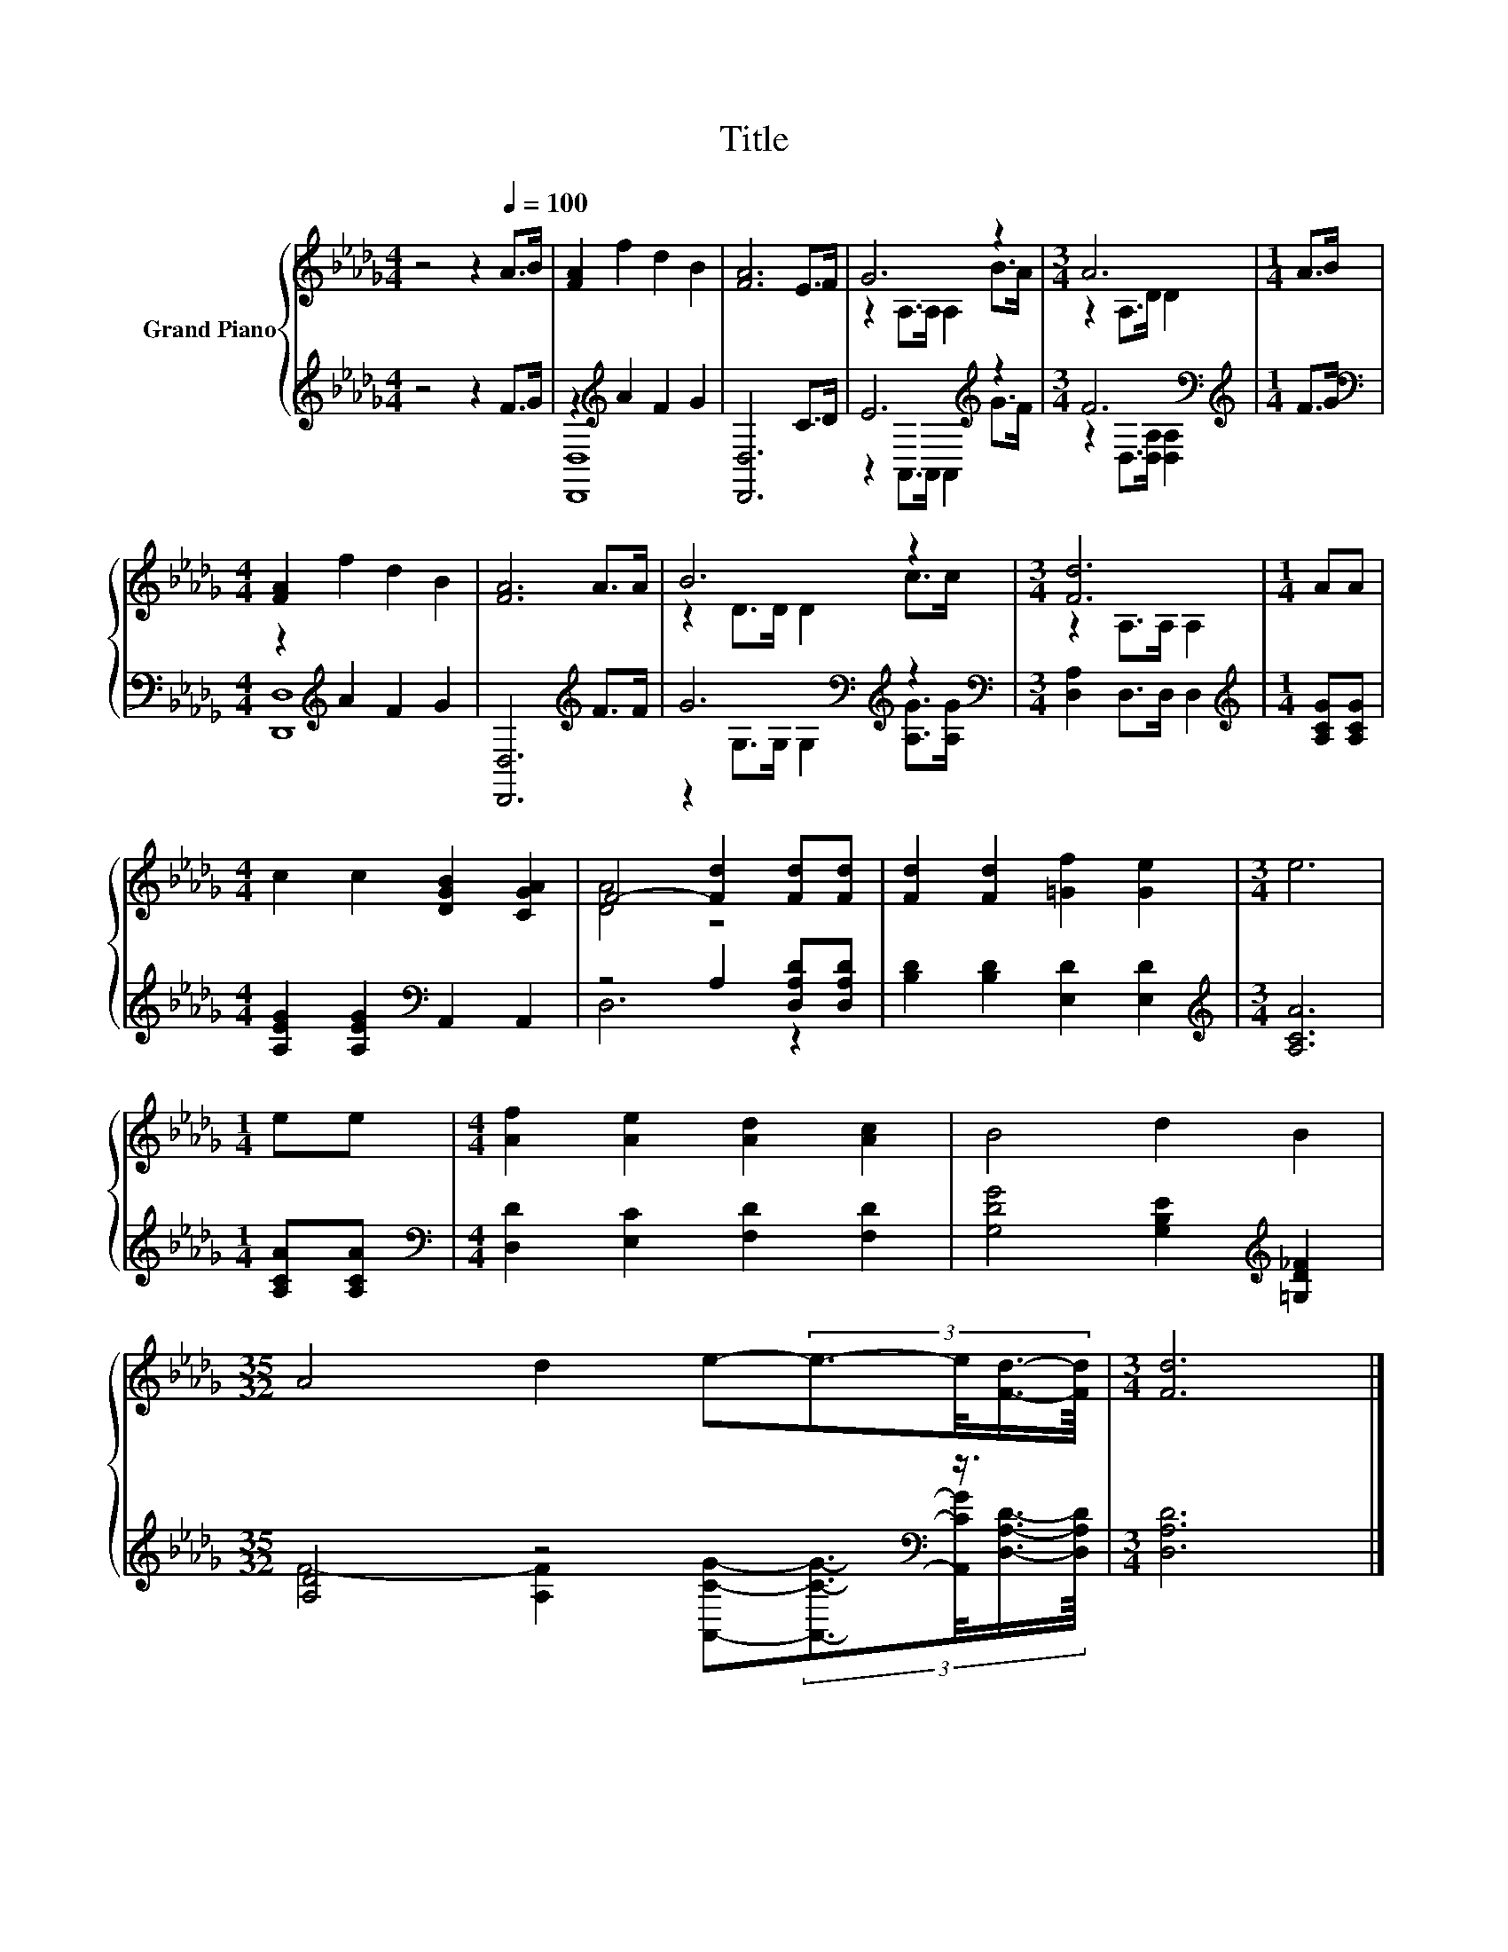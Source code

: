 X:1
T:Title
%%score { ( 1 4 ) | ( 2 3 ) }
L:1/8
M:4/4
K:Db
V:1 treble nm="Grand Piano"
V:4 treble 
V:2 treble 
V:3 treble 
V:1
 z4 z2[Q:1/4=100] A>B | [FA]2 f2 d2 B2 | [FA]6 E>F | G6 z2 |[M:3/4] A6 |[M:1/4] A>B | %6
[M:4/4] [FA]2 f2 d2 B2 | [FA]6 A>A | B6 z2 |[M:3/4] [Fd]6 |[M:1/4] AA | %11
[M:4/4] c2 c2 [DGB]2 [CGA]2 | F4- [Fd]2 [Fd][Fd] | [Fd]2 [Fd]2 [=Gf]2 [Ge]2 |[M:3/4] e6 | %15
[M:1/4] ee |[M:4/4] [Af]2 [Ae]2 [Ad]2 [Ac]2 | B4 d2 B2 | %18
[M:35/32] A4 d2 e-(3:2:4e3/2-e/4[Fd]3/4-[Fd]/8 |[M:3/4] [Fd]6 |] %20
V:2
 z4 z2 F>G | z2[K:treble] A2 F2 G2 | [D,,D,]6 C>D | E6[K:treble] z2 |[M:3/4] F6[K:bass] | %5
[M:1/4][K:treble] F>G |[M:4/4][K:bass] z2[K:treble] A2 F2 G2 | [D,,D,]6[K:treble] F>F | %8
 G6[K:bass][K:treble] z2 |[M:3/4][K:bass] [D,A,]2 D,>D, D,2 |[M:1/4][K:treble] [A,CG][A,CG] | %11
[M:4/4] [A,EG]2 [A,EG]2[K:bass] A,,2 A,,2 | z4 A,2 [D,A,D][D,A,D] | [B,D]2 [B,D]2 [E,D]2 [E,D]2 | %14
[M:3/4][K:treble] [A,CA]6 |[M:1/4] [A,CA][A,CA] |[M:4/4][K:bass] [D,D]2 [E,C]2 [F,D]2 [F,D]2 | %17
 [G,DG]4 [G,B,E]2[K:treble] [=G,D_F]2 |[M:35/32] [A,D]4 z4[K:bass] z3/4 |[M:3/4] [D,A,D]6 |] %20
V:3
 x8 | [D,,D,]8[K:treble] | x8 | z2 A,,>A,, A,,2[K:treble] G>F | %4
[M:3/4] z2[K:bass] D,>[D,A,] [D,A,]2 |[M:1/4][K:treble] x2 |[M:4/4][K:bass] [D,,D,]8[K:treble] | %7
 x6[K:treble] x2 | z2[K:bass] G,>G, G,2[K:treble] [A,G]>[A,G] |[M:3/4][K:bass] x6 | %10
[M:1/4][K:treble] x2 |[M:4/4] x4[K:bass] x4 | D,6 z2 | x8 |[M:3/4][K:treble] x6 |[M:1/4] x2 | %16
[M:4/4][K:bass] x8 | x6[K:treble] x2 | %18
[M:35/32] F4- [A,F]2[K:bass] [A,,CG]-(3:2:4[A,,CG]3/2-[A,,CG]/4[D,A,D]3/4-[D,A,D]/8 |[M:3/4] x6 |] %20
V:4
 x8 | x8 | x8 | z2 A,>A, A,2 B>A |[M:3/4] z2 A,>D D2 |[M:1/4] x2 |[M:4/4] x8 | x8 | z2 D>D D2 c>c | %9
[M:3/4] z2 A,>A, A,2 |[M:1/4] x2 |[M:4/4] x8 | [DA]4 z4 | x8 |[M:3/4] x6 |[M:1/4] x2 |[M:4/4] x8 | %17
 x8 |[M:35/32] x35/4 |[M:3/4] x6 |] %20

